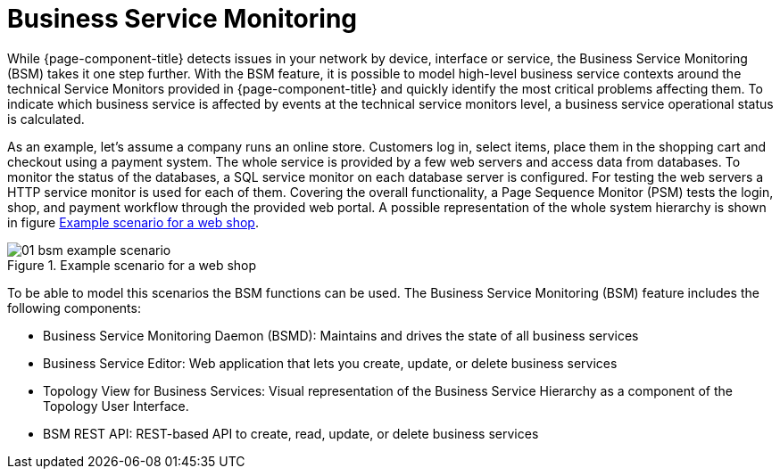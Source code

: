 
[[ga-bsm-introduction]]
= Business Service Monitoring

While {page-component-title} detects issues in your network by device, interface or service, the Business Service Monitoring (BSM) takes it one step further.
With the BSM feature, it is possible to model high-level business service contexts around the technical Service Monitors provided in {page-component-title} and quickly identify the most critical problems affecting them.
To indicate which business service is affected by events at the technical service monitors level, a business service operational status is calculated.

As an example, let's assume a company runs an online store.
Customers log in, select items, place them in the shopping cart and checkout using a payment system.
The whole service is provided by a few web servers and access data from databases.
To monitor the status of the databases, a SQL service monitor on each database server is configured.
For testing the web servers a HTTP service monitor is used for each of them.
Covering the overall functionality, a Page Sequence Monitor (PSM) tests the login, shop, and payment workflow through the provided web portal.
A possible representation of the whole system hierarchy is shown in figure <<ga-bsm-example-web-shop, Example scenario for a web shop>>.

[[ga-bsm-example-web-shop]]
.Example scenario for a web shop
image::bsm/01_bsm-example-scenario.png[]

To be able to model this scenarios the BSM functions can be used.
The Business Service Monitoring (BSM) feature includes the following components:

* Business Service Monitoring Daemon (BSMD): Maintains and drives the state of all business services
* Business Service Editor: Web application that lets you create, update, or delete business services
* Topology View for Business Services: Visual representation of the Business Service Hierarchy as a component of the Topology User Interface.
* BSM REST API: REST-based API to create, read, update, or delete business services
